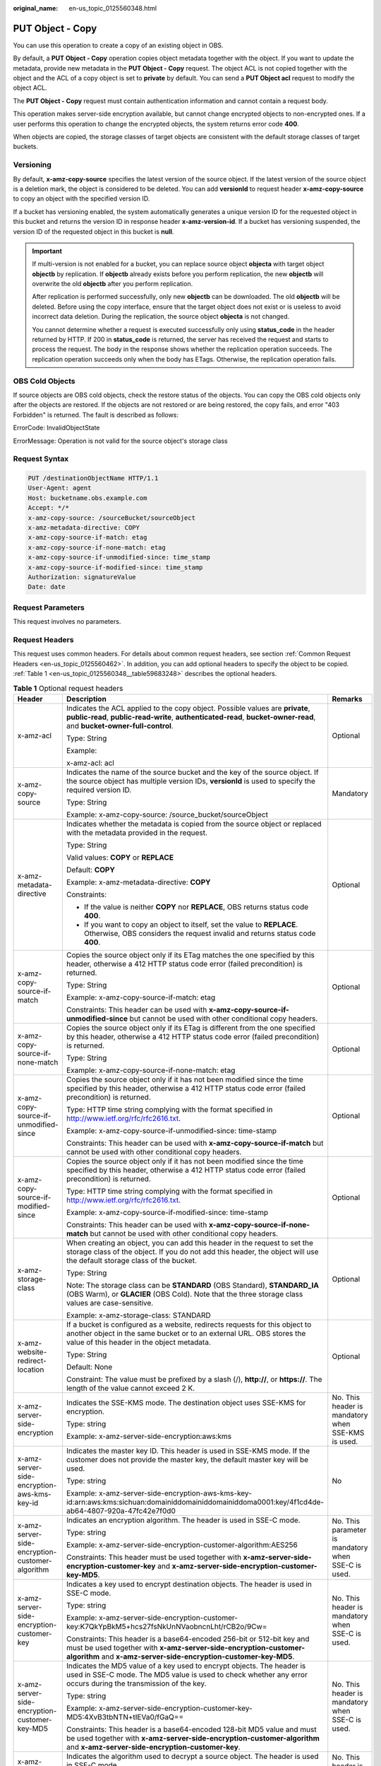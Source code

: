 :original_name: en-us_topic_0125560348.html

.. _en-us_topic_0125560348:

PUT Object - Copy
=================

You can use this operation to create a copy of an existing object in OBS.

By default, a **PUT Object - Copy** operation copies object metadata together with the object. If you want to update the metadata, provide new metadata in the **PUT Object - Copy** request. The object ACL is not copied together with the object and the ACL of a copy object is set to **private** by default. You can send a **PUT Object acl** request to modify the object ACL.

The **PUT Object - Copy** request must contain authentication information and cannot contain a request body.

This operation makes server-side encryption available, but cannot change encrypted objects to non-encrypted ones. If a user performs this operation to change the encrypted objects, the system returns error code **400**.

When objects are copied, the storage classes of target objects are consistent with the default storage classes of target buckets.

Versioning
----------

By default, **x-amz-copy-source** specifies the latest version of the source object. If the latest version of the source object is a deletion mark, the object is considered to be deleted. You can add **versionId** to request header **x-amz-copy-source** to copy an object with the specified version ID.

If a bucket has versioning enabled, the system automatically generates a unique version ID for the requested object in this bucket and returns the version ID in response header **x-amz-version-id**. If a bucket has versioning suspended, the version ID of the requested object in this bucket is **null**.

.. important::

   If multi-version is not enabled for a bucket, you can replace source object **objecta** with target object **objectb** by replication. If **objectb** already exists before you perform replication, the new **objectb** will overwrite the old **objectb** after you perform replication.

   After replication is performed successfully, only new **objectb** can be downloaded. The old **objectb** will be deleted. Before using the copy interface, ensure that the target object does not exist or is useless to avoid incorrect data deletion. During the replication, the source object **objecta** is not changed.

   You cannot determine whether a request is executed successfully only using **status_code** in the header returned by HTTP. If 200 in **status_code** is returned, the server has received the request and starts to process the request. The body in the response shows whether the replication operation succeeds. The replication operation succeeds only when the body has ETags. Otherwise, the replication operation fails.

OBS Cold Objects
----------------

If source objects are OBS cold objects, check the restore status of the objects. You can copy the OBS cold objects only after the objects are restored. If the objects are not restored or are being restored, the copy fails, and error "403 Forbidden" is returned. The fault is described as follows:

ErrorCode: InvalidObjectState

ErrorMessage: Operation is not valid for the source object's storage class

Request Syntax
--------------

.. code-block::

    PUT /destinationObjectName HTTP/1.1
    User-Agent: agent
    Host: bucketname.obs.example.com
    Accept: */*
    x-amz-copy-source: /sourceBucket/sourceObject
    x-amz-metadata-directive: COPY
    x-amz-copy-source-if-match: etag
    x-amz-copy-source-if-none-match: etag
    x-amz-copy-source-if-unmodified-since: time_stamp
    x-amz-copy-source-if-modified-since: time_stamp
    Authorization: signatureValue
    Date: date

Request Parameters
------------------

This request involves no parameters.

Request Headers
---------------

This request uses common headers. For details about common request headers, see section :ref:`Common Request Headers <en-us_topic_0125560462>`. In addition, you can add optional headers to specify the object to be copied. :ref:`Table 1 <en-us_topic_0125560348__table59683248>` describes the optional headers.

.. _en-us_topic_0125560348__table59683248:

.. table:: **Table 1** Optional request headers

   +-------------------------------------------------------------+---------------------------------------------------------------------------------------------------------------------------------------------------------------------------------------------------------------------------------------+----------------------------------------------------------------------------------+
   | Header                                                      | Description                                                                                                                                                                                                                           | Remarks                                                                          |
   +=============================================================+=======================================================================================================================================================================================================================================+==================================================================================+
   | x-amz-acl                                                   | Indicates the ACL applied to the copy object. Possible values are **private**, **public-read**, **public-read-write**, **authenticated-read**, **bucket-owner-read**, and **bucket-owner-full-control**.                              | Optional                                                                         |
   |                                                             |                                                                                                                                                                                                                                       |                                                                                  |
   |                                                             | Type: String                                                                                                                                                                                                                          |                                                                                  |
   |                                                             |                                                                                                                                                                                                                                       |                                                                                  |
   |                                                             | Example:                                                                                                                                                                                                                              |                                                                                  |
   |                                                             |                                                                                                                                                                                                                                       |                                                                                  |
   |                                                             | x-amz-acl: acl                                                                                                                                                                                                                        |                                                                                  |
   +-------------------------------------------------------------+---------------------------------------------------------------------------------------------------------------------------------------------------------------------------------------------------------------------------------------+----------------------------------------------------------------------------------+
   | x-amz-copy-source                                           | Indicates the name of the source bucket and the key of the source object. If the source object has multiple version IDs, **versionId** is used to specify the required version ID.                                                    | Mandatory                                                                        |
   |                                                             |                                                                                                                                                                                                                                       |                                                                                  |
   |                                                             | Type: String                                                                                                                                                                                                                          |                                                                                  |
   |                                                             |                                                                                                                                                                                                                                       |                                                                                  |
   |                                                             | Example: x-amz-copy-source: /source_bucket/sourceObject                                                                                                                                                                               |                                                                                  |
   +-------------------------------------------------------------+---------------------------------------------------------------------------------------------------------------------------------------------------------------------------------------------------------------------------------------+----------------------------------------------------------------------------------+
   | x-amz-metadata-directive                                    | Indicates whether the metadata is copied from the source object or replaced with the metadata provided in the request.                                                                                                                | Optional                                                                         |
   |                                                             |                                                                                                                                                                                                                                       |                                                                                  |
   |                                                             | Type: String                                                                                                                                                                                                                          |                                                                                  |
   |                                                             |                                                                                                                                                                                                                                       |                                                                                  |
   |                                                             | Valid values: **COPY** or **REPLACE**                                                                                                                                                                                                 |                                                                                  |
   |                                                             |                                                                                                                                                                                                                                       |                                                                                  |
   |                                                             | Default: **COPY**                                                                                                                                                                                                                     |                                                                                  |
   |                                                             |                                                                                                                                                                                                                                       |                                                                                  |
   |                                                             | Example: x-amz-metadata-directive: **COPY**                                                                                                                                                                                           |                                                                                  |
   |                                                             |                                                                                                                                                                                                                                       |                                                                                  |
   |                                                             | Constraints:                                                                                                                                                                                                                          |                                                                                  |
   |                                                             |                                                                                                                                                                                                                                       |                                                                                  |
   |                                                             | -  If the value is neither **COPY** nor **REPLACE**, OBS returns status code **400**.                                                                                                                                                 |                                                                                  |
   |                                                             | -  If you want to copy an object to itself, set the value to **REPLACE**. Otherwise, OBS considers the request invalid and returns status code **400**.                                                                               |                                                                                  |
   +-------------------------------------------------------------+---------------------------------------------------------------------------------------------------------------------------------------------------------------------------------------------------------------------------------------+----------------------------------------------------------------------------------+
   | x-amz-copy-source-if-match                                  | Copies the source object only if its ETag matches the one specified by this header, otherwise a 412 HTTP status code error (failed precondition) is returned.                                                                         | Optional                                                                         |
   |                                                             |                                                                                                                                                                                                                                       |                                                                                  |
   |                                                             | Type: String                                                                                                                                                                                                                          |                                                                                  |
   |                                                             |                                                                                                                                                                                                                                       |                                                                                  |
   |                                                             | Example: x-amz-copy-source-if-match: etag                                                                                                                                                                                             |                                                                                  |
   |                                                             |                                                                                                                                                                                                                                       |                                                                                  |
   |                                                             | Constraints: This header can be used with **x-amz-copy-source-if-unmodified-since** but cannot be used with other conditional copy headers.                                                                                           |                                                                                  |
   +-------------------------------------------------------------+---------------------------------------------------------------------------------------------------------------------------------------------------------------------------------------------------------------------------------------+----------------------------------------------------------------------------------+
   | x-amz-copy-source-if-none-match                             | Copies the source object only if its ETag is different from the one specified by this header, otherwise a 412 HTTP status code error (failed precondition) is returned.                                                               | Optional                                                                         |
   |                                                             |                                                                                                                                                                                                                                       |                                                                                  |
   |                                                             | Type: String                                                                                                                                                                                                                          |                                                                                  |
   |                                                             |                                                                                                                                                                                                                                       |                                                                                  |
   |                                                             | Example: x-amz-copy-source-if-none-match: etag                                                                                                                                                                                        |                                                                                  |
   +-------------------------------------------------------------+---------------------------------------------------------------------------------------------------------------------------------------------------------------------------------------------------------------------------------------+----------------------------------------------------------------------------------+
   | x-amz-copy-source-if-unmodified-since                       | Copies the source object only if it has not been modified since the time specified by this header, otherwise a 412 HTTP status code error (failed precondition) is returned.                                                          | Optional                                                                         |
   |                                                             |                                                                                                                                                                                                                                       |                                                                                  |
   |                                                             | Type: HTTP time string complying with the format specified in http://www.ietf.org/rfc/rfc2616.txt.                                                                                                                                    |                                                                                  |
   |                                                             |                                                                                                                                                                                                                                       |                                                                                  |
   |                                                             | Example: x-amz-copy-source-if-unmodified-since: time-stamp                                                                                                                                                                            |                                                                                  |
   |                                                             |                                                                                                                                                                                                                                       |                                                                                  |
   |                                                             | Constraints: This header can be used with **x-amz-copy-source-if-match** but cannot be used with other conditional copy headers.                                                                                                      |                                                                                  |
   +-------------------------------------------------------------+---------------------------------------------------------------------------------------------------------------------------------------------------------------------------------------------------------------------------------------+----------------------------------------------------------------------------------+
   | x-amz-copy-source-if-modified-since                         | Copies the source object only if it has not been modified since the time specified by this header, otherwise a 412 HTTP status code error (failed precondition) is returned.                                                          | Optional                                                                         |
   |                                                             |                                                                                                                                                                                                                                       |                                                                                  |
   |                                                             | Type: HTTP time string complying with the format specified in http://www.ietf.org/rfc/rfc2616.txt.                                                                                                                                    |                                                                                  |
   |                                                             |                                                                                                                                                                                                                                       |                                                                                  |
   |                                                             | Example: x-amz-copy-source-if-modified-since: time-stamp                                                                                                                                                                              |                                                                                  |
   |                                                             |                                                                                                                                                                                                                                       |                                                                                  |
   |                                                             | Constraints: This header can be used with **x-amz-copy-source-if-none-match** but cannot be used with other conditional copy headers.                                                                                                 |                                                                                  |
   +-------------------------------------------------------------+---------------------------------------------------------------------------------------------------------------------------------------------------------------------------------------------------------------------------------------+----------------------------------------------------------------------------------+
   | x-amz-storage-class                                         | When creating an object, you can add this header in the request to set the storage class of the object. If you do not add this header, the object will use the default storage class of the bucket.                                   | Optional                                                                         |
   |                                                             |                                                                                                                                                                                                                                       |                                                                                  |
   |                                                             | Type: String                                                                                                                                                                                                                          |                                                                                  |
   |                                                             |                                                                                                                                                                                                                                       |                                                                                  |
   |                                                             | Note: The storage class can be **STANDARD** (OBS Standard), **STANDARD_IA** (OBS Warm), or **GLACIER** (OBS Cold). Note that the three storage class values are case-sensitive.                                                       |                                                                                  |
   |                                                             |                                                                                                                                                                                                                                       |                                                                                  |
   |                                                             | Example: x-amz-storage-class: STANDARD                                                                                                                                                                                                |                                                                                  |
   +-------------------------------------------------------------+---------------------------------------------------------------------------------------------------------------------------------------------------------------------------------------------------------------------------------------+----------------------------------------------------------------------------------+
   | x-amz-website-redirect-location                             | If a bucket is configured as a website, redirects requests for this object to another object in the same bucket or to an external URL. OBS stores the value of this header in the object metadata.                                    | Optional                                                                         |
   |                                                             |                                                                                                                                                                                                                                       |                                                                                  |
   |                                                             | Type: String                                                                                                                                                                                                                          |                                                                                  |
   |                                                             |                                                                                                                                                                                                                                       |                                                                                  |
   |                                                             | Default: None                                                                                                                                                                                                                         |                                                                                  |
   |                                                             |                                                                                                                                                                                                                                       |                                                                                  |
   |                                                             | Constraint: The value must be prefixed by a slash (/), **http://**, or **https://**. The length of the value cannot exceed 2 K.                                                                                                       |                                                                                  |
   +-------------------------------------------------------------+---------------------------------------------------------------------------------------------------------------------------------------------------------------------------------------------------------------------------------------+----------------------------------------------------------------------------------+
   | x-amz-server-side-encryption                                | Indicates the SSE-KMS mode. The destination object uses SSE-KMS for encryption.                                                                                                                                                       | No. This header is mandatory when SSE-KMS is used.                               |
   |                                                             |                                                                                                                                                                                                                                       |                                                                                  |
   |                                                             | Type: string                                                                                                                                                                                                                          |                                                                                  |
   |                                                             |                                                                                                                                                                                                                                       |                                                                                  |
   |                                                             | Example: x-amz-server-side-encryption:aws:kms                                                                                                                                                                                         |                                                                                  |
   +-------------------------------------------------------------+---------------------------------------------------------------------------------------------------------------------------------------------------------------------------------------------------------------------------------------+----------------------------------------------------------------------------------+
   | x-amz-server-side-encryption-aws-kms-key-id                 | Indicates the master key ID. This header is used in SSE-KMS mode. If the customer does not provide the master key, the default master key will be used.                                                                               | No                                                                               |
   |                                                             |                                                                                                                                                                                                                                       |                                                                                  |
   |                                                             | Type: string                                                                                                                                                                                                                          |                                                                                  |
   |                                                             |                                                                                                                                                                                                                                       |                                                                                  |
   |                                                             | Example: x-amz-server-side-encryption-aws-kms-key-id:arn:aws:kms:sichuan:domainiddomainiddomainiddoma0001:key/4f1cd4de-ab64-4807-920a-47fc42e7f0d0                                                                                    |                                                                                  |
   +-------------------------------------------------------------+---------------------------------------------------------------------------------------------------------------------------------------------------------------------------------------------------------------------------------------+----------------------------------------------------------------------------------+
   | x-amz-server-side-encryption-customer-algorithm             | Indicates an encryption algorithm. The header is used in SSE-C mode.                                                                                                                                                                  | No. This parameter is mandatory when SSE-C is used.                              |
   |                                                             |                                                                                                                                                                                                                                       |                                                                                  |
   |                                                             | Type: string                                                                                                                                                                                                                          |                                                                                  |
   |                                                             |                                                                                                                                                                                                                                       |                                                                                  |
   |                                                             | Example: x-amz-server-side-encryption-customer-algorithm:AES256                                                                                                                                                                       |                                                                                  |
   |                                                             |                                                                                                                                                                                                                                       |                                                                                  |
   |                                                             | Constraints: This header must be used together with **x-amz-server-side-encryption-customer-key** and **x-amz-server-side-encryption-customer-key-MD5**.                                                                              |                                                                                  |
   +-------------------------------------------------------------+---------------------------------------------------------------------------------------------------------------------------------------------------------------------------------------------------------------------------------------+----------------------------------------------------------------------------------+
   | x-amz-server-side-encryption-customer-key                   | Indicates a key used to encrypt destination objects. The header is used in SSE-C mode.                                                                                                                                                | No. This header is mandatory when SSE-C is used.                                 |
   |                                                             |                                                                                                                                                                                                                                       |                                                                                  |
   |                                                             | Type: string                                                                                                                                                                                                                          |                                                                                  |
   |                                                             |                                                                                                                                                                                                                                       |                                                                                  |
   |                                                             | Example: x-amz-server-side-encryption-customer-key:K7QkYpBkM5+hcs27fsNkUnNVaobncnLht/rCB2o/9Cw=                                                                                                                                       |                                                                                  |
   |                                                             |                                                                                                                                                                                                                                       |                                                                                  |
   |                                                             | Constraints: This header is a base64-encoded 256-bit or 512-bit key and must be used together with **x-amz-server-side-encryption-customer-algorithm** and **x-amz-server-side-encryption-customer-key-MD5**.                         |                                                                                  |
   +-------------------------------------------------------------+---------------------------------------------------------------------------------------------------------------------------------------------------------------------------------------------------------------------------------------+----------------------------------------------------------------------------------+
   | x-amz-server-side-encryption-customer-key-MD5               | Indicates the MD5 value of a key used to encrypt objects. The header is used in SSE-C mode. The MD5 value is used to check whether any error occurs during the transmission of the key.                                               | No. This header is mandatory when SSE-C is used.                                 |
   |                                                             |                                                                                                                                                                                                                                       |                                                                                  |
   |                                                             | Type: string                                                                                                                                                                                                                          |                                                                                  |
   |                                                             |                                                                                                                                                                                                                                       |                                                                                  |
   |                                                             | Example: x-amz-server-side-encryption-customer-key-MD5:4XvB3tbNTN+tIEVa0/fGaQ==                                                                                                                                                       |                                                                                  |
   |                                                             |                                                                                                                                                                                                                                       |                                                                                  |
   |                                                             | Constraints: This header is a base64-encoded 128-bit MD5 value and must be used together with **x-amz-server-side-encryption-customer-algorithm** and **x-amz-server-side-encryption-customer-key**.                                  |                                                                                  |
   +-------------------------------------------------------------+---------------------------------------------------------------------------------------------------------------------------------------------------------------------------------------------------------------------------------------+----------------------------------------------------------------------------------+
   | x-amz-copy-source-server-side-encryption-customer-algorithm | Indicates the algorithm used to decrypt a source object. The header is used in SSE-C mode.                                                                                                                                            | No. This header is mandatory when SSE-C is used to copy a source object.         |
   |                                                             |                                                                                                                                                                                                                                       |                                                                                  |
   |                                                             | Type: string                                                                                                                                                                                                                          |                                                                                  |
   |                                                             |                                                                                                                                                                                                                                       |                                                                                  |
   |                                                             | Example: x-amz-copy-source-server-side-encryption-customer-algorithm:AES256                                                                                                                                                           |                                                                                  |
   |                                                             |                                                                                                                                                                                                                                       |                                                                                  |
   |                                                             | Constraints: This header must be used together with **x-amz-copy-source-server-side-encryption-customer-key** and **x-amz-copy-source-server-side-encryption-customer-key-MD5**.                                                      |                                                                                  |
   +-------------------------------------------------------------+---------------------------------------------------------------------------------------------------------------------------------------------------------------------------------------------------------------------------------------+----------------------------------------------------------------------------------+
   | x-amz-copy-source-server-side-encryption-customer-key       | Indicates the key used to decrypt a source object. The header is used in SSE-C mode.                                                                                                                                                  | No. This header is mandatory when SSE-C is used to copy a source object.         |
   |                                                             |                                                                                                                                                                                                                                       |                                                                                  |
   |                                                             | Type: string                                                                                                                                                                                                                          |                                                                                  |
   |                                                             |                                                                                                                                                                                                                                       |                                                                                  |
   |                                                             | Example: x-amz-copy-source-server-side-encryption-customer-key:K7QkYpBkM5+hcs27fsNkUnNVaobncnLht/rCB2o/9Cw=                                                                                                                           |                                                                                  |
   |                                                             |                                                                                                                                                                                                                                       |                                                                                  |
   |                                                             | Constraints: This header is a base64-encoded 256-bit or 512-bit key and must be used together with **x-amz-copy-source-server-side-encryption-customer-algorithm** and **x-amz-copy-source-server-side-encryption-customer-key-MD5**. |                                                                                  |
   +-------------------------------------------------------------+---------------------------------------------------------------------------------------------------------------------------------------------------------------------------------------------------------------------------------------+----------------------------------------------------------------------------------+
   | x-amz-copy-source-server-side-encryption-customer-key-MD5   | Indicates the MD5 value of the key used to decrypt a source object. The header is used in SSE-C mode. The MD5 value is used to check whether any error occurs during the transmission of the key.                                     | No. This header is mandatory when SSE-C is used to copy a source object.         |
   |                                                             |                                                                                                                                                                                                                                       |                                                                                  |
   |                                                             | Type: string                                                                                                                                                                                                                          |                                                                                  |
   |                                                             |                                                                                                                                                                                                                                       |                                                                                  |
   |                                                             | Example: x-amz-copy-source-server-side-encryption-customer-key-MD5:4XvB3tbNTN+tIEVa0/fGaQ==                                                                                                                                           |                                                                                  |
   |                                                             |                                                                                                                                                                                                                                       |                                                                                  |
   |                                                             | Constraints: This header is a base64-encoded 128-bit MD5 value and must be used together with **x-amz-copy-source-server-side-encryption-customer-algorithm** and **x-amz-copy-source-server-side-encryption-customer-key**.          |                                                                                  |
   +-------------------------------------------------------------+---------------------------------------------------------------------------------------------------------------------------------------------------------------------------------------------------------------------------------------+----------------------------------------------------------------------------------+
   | x-amz-security-token                                        | Header field used to identify the request of a federated user. When the federal authentication function is enabled, users sending such requests are identified as federated users.                                                    | Optional. This parameter must be carried in the request sent by federated users. |
   |                                                             |                                                                                                                                                                                                                                       |                                                                                  |
   |                                                             | Type: string                                                                                                                                                                                                                          |                                                                                  |
   +-------------------------------------------------------------+---------------------------------------------------------------------------------------------------------------------------------------------------------------------------------------------------------------------------------------+----------------------------------------------------------------------------------+

For details about other headers, see section :ref:`Common Request Headers <en-us_topic_0125560462>`.

Request Elements
----------------

This request involves no elements.

Response Syntax
---------------

.. code-block::

   HTTP/1.1 status_code
    Server: Server Name
    x-amz-request-id: request id
    x-amz-id-2: id
    x-reserved: amazon, aws and amazon web services are trademarks or registered trademarks of Amazon Technologies, Inc
    Content-Type: type
    Date: date
    Content-Length: length

    <?xml version="1.0" encoding="UTF-8" standalone="yes"?>
    <CopyObjectResult xmlns="http://obs.example.com/doc/2015-06-30/">
    <LastModified>modifiedDate</LastModified>
    <ETag>etagValue</ETag>
    </CopyObjectResult>

Response Headers
----------------

This response uses common headers. For details about common response headers, see section :ref:`Common Response Headers <en-us_topic_0125560484>`.

This response also uses optional headers, as described in :ref:`Table 2 <en-us_topic_0125560348__table44830087>`.

.. _en-us_topic_0125560348__table44830087:

.. table:: **Table 2** Optional response header

   +-------------------------------------------------+----------------------------------------------------------------------------------------------------------------------------------------------------+
   | Header                                          | Description                                                                                                                                        |
   +=================================================+====================================================================================================================================================+
   | x-amz-copy-source-version-id                    | Indicates the version ID of the source object.                                                                                                     |
   |                                                 |                                                                                                                                                    |
   |                                                 | Type: String                                                                                                                                       |
   +-------------------------------------------------+----------------------------------------------------------------------------------------------------------------------------------------------------+
   | x-amz-version-id                                | Indicates the version ID of the target object.                                                                                                     |
   |                                                 |                                                                                                                                                    |
   |                                                 | Type: String                                                                                                                                       |
   +-------------------------------------------------+----------------------------------------------------------------------------------------------------------------------------------------------------+
   | x-amz-server-side-encryption                    | This header is included in a response if SSE-KMS is used.                                                                                          |
   |                                                 |                                                                                                                                                    |
   |                                                 | Type: string                                                                                                                                       |
   |                                                 |                                                                                                                                                    |
   |                                                 | Example: x-amz-server-side-encryption:aws:kms                                                                                                      |
   +-------------------------------------------------+----------------------------------------------------------------------------------------------------------------------------------------------------+
   | x-amz-server-side-encryption-aws-kms-key-id     | Indicates the master key ID. This header is included in a response if SSE-KMS is used.                                                             |
   |                                                 |                                                                                                                                                    |
   |                                                 | Example: x-amz-server-side-encryption-aws-kms-key-id:arn:aws:kms:sichuan:domainiddomainiddomainiddoma0001:key/4f1cd4de-ab64-4807-920a-47fc42e7f0d0 |
   +-------------------------------------------------+----------------------------------------------------------------------------------------------------------------------------------------------------+
   | x-amz-server-side-encryption-customer-algorithm | Indicates an encryption algorithm. This header is included in a response if SSE-C is used.                                                         |
   |                                                 |                                                                                                                                                    |
   |                                                 | Type: string                                                                                                                                       |
   |                                                 |                                                                                                                                                    |
   |                                                 | Example: x-amz-server-side-encryption-customer-algorithm:AES256                                                                                    |
   +-------------------------------------------------+----------------------------------------------------------------------------------------------------------------------------------------------------+
   | x-amz-server-side-encryption-customer-key-MD5   | Indicates the MD5 value of a key used to encrypt objects. This header is included in a response if SSE-C is used.                                  |
   |                                                 |                                                                                                                                                    |
   |                                                 | Type: string                                                                                                                                       |
   |                                                 |                                                                                                                                                    |
   |                                                 | Example: x-amz-server-side-encryption-customer-key-MD5:4XvB3tbNTN+tIEVa0/fGaQ==                                                                    |
   +-------------------------------------------------+----------------------------------------------------------------------------------------------------------------------------------------------------+

Response Elements
-----------------

This response contains elements to indicate the copy results. :ref:`Table 3 <en-us_topic_0125560348__table5815269>` describes the elements.

.. _en-us_topic_0125560348__table5815269:

.. table:: **Table 3** Response elements

   +-----------------------------------+-------------------------------------------------------+
   | Element                           | Description                                           |
   +===================================+=======================================================+
   | CopyObjectResult                  | Indicates the container for copy results.             |
   |                                   |                                                       |
   |                                   | Type: XML                                             |
   +-----------------------------------+-------------------------------------------------------+
   | LastModified                      | Indicates the date when the object was last modified. |
   |                                   |                                                       |
   |                                   | Type: String                                          |
   +-----------------------------------+-------------------------------------------------------+
   | ETag                              | Indicates the ETag of the new object.                 |
   |                                   |                                                       |
   |                                   | Type: String                                          |
   +-----------------------------------+-------------------------------------------------------+

Error Responses
---------------

No special error responses are returned. For details about error responses, see :ref:`Table 1 <en-us_topic_0125560440__table30733758>`.

Sample Request
--------------

.. code-block:: text

   PUT /destobject HTTP/1.1
    User-Agent: Jakarta Commons-HttpClient/3.1
    Host: bucketname.obs.example.com
    Accept: */*
    Date: Sat, 03 Dec 2011 08:48:07 +0000
    Authorization: AWS BF6C09F302931425E9A7:2rZR+iaH8xUewvUKuicLhLHpNoU=
    x-amz-copy-source: /bucket/srcobject

Sample Response
---------------

.. code-block::

   HTTP/1.1 200 OK
    Server: OBS
    x-amz-request-id: 001B21A61C6C00000134031BE8005293
    x-amz-id-2: MDAxQjIxQTYxQzZDMDAwMDAxMzQwMzFCRTgwMDUyOTNBQUFBQUFBQWJiYmJiYmJi
    x-reserved: amazon, aws and amazon web services are trademarks or registered trademarks of Amazon Technologies, Inc
    Content-Type: application/xml
    Date: Sat, 03 Dec 2011 08:48:07 GMT
    Content-Length: 254

    <?xml version="1.0" encoding="UTF-8" standalone="yes"?>
    <CopyObjectResult xmlns="http://obs.example.com/doc/2015-06-30/">
    <LastModified>2011-12-03T08:48:07.706Z</LastModified>
    <ETag>"507e3fff69b69bf57d303e807448560b"</ETag>
    </CopyObjectResult>

Sample Request (Copying an Object with Version ID Specified to a Bucket with Versioning Enabled)
------------------------------------------------------------------------------------------------

.. code-block:: text

   PUT /destobject HTTP/1.1
    User-Agent: Jakarta Commons-HttpClient/3.1
    Host: bucketname.obs.example.com
    Accept: */*
    Date: Mon, 13 Jan 2014 12:19:13 +0000
    Authorization: AWS C5780CDE717D50F4CDAA:4BLYv+1UxfRSHBMvrhVLDszxvcY=
    x-amz-copy-source: versionbucket/srcobject?versionId=AAABQ4uBLdLc0vycq3gAAAAEVURTRkha

Sample Response (Copying an Object with Version ID Specified to a Bucket with Versioning Enabled)
-------------------------------------------------------------------------------------------------

.. code-block::

   HTTP/1.1 200 OK
    Server: OBS
    x-amz-request-id: DCD2FC9CAB78000001438B8A9C898B79
    x-amz-id-2: DB/qBZmbN6AIoX9mrrSNYdLxwvbO0tLR/l6/XKTT4NmZspzhWrwp5Z74ybAYVOgr
    x-reserved: amazon, aws and amazon web services are trademarks or registered trademarks of Amazon Technologies, Inc
    Content-Type: application/xml
    x-amz-version-id: AAABQ4uKnOrc0vycq3gAAAAFVURTRkha
    x-amz-copy-source-version-id: AAABQ4uBLdLc0vycq3gAAAAEVURTRkha
    Date: Mon, 13 Jan 2014 12:19:14 GMT
    Transfer-Encoding: chunked
    <?xml version="1.0" encoding="UTF-8" standalone="yes"?>
    <CopyObjectResult xmlns="http://obs.example.com/doc/2015-06-30/">
    <LastModified>2014-01-13T12:19:13.770Z</LastModified>
    <ETag>"ba1f2511fc30423bdbb183fe33f3dd0f"</ETag>
    </CopyObjectResult>

Sample Request (Copying an Object with Version ID Specified to a Bucket with Versioning Suspended)
--------------------------------------------------------------------------------------------------

.. code-block:: text

   PUT /object03 HTTP/1.1
    User-Agent: Jakarta Commons-HttpClient/3.1
    Host: bucketname.obs.example.com
    Accept: */*
    Date: Mon, 13 Jan 2014 12:30:11 +0000
    Authorization: AWS C5780CDE717D50F4CDAA:TzFaMXTynxWqPdhhRy9l/8Litb8=
    x-amz-copy-source: versionbucket/srcobject?versionId=AAABQ4uBLdLc0vycq3gAAAAEVURTRkha

Sample Response (Copying an Object with Version ID Specified to a Bucket with Versioning Suspended)
---------------------------------------------------------------------------------------------------

.. code-block::

   HTTP/1.1 200 OK
    Server: OBS
    x-amz-request-id: DCD2FC9CAB78000001438B94A6CE90D3
    x-amz-id-2: ITdGwAvGXezuPzC6m87LVpk2F0i6P5W8GxhBOhmwdf03VjrcL/OXSeOlTpnTLnJy
    x-reserved: amazon, aws and amazon web services are trademarks or registered trademarks of Amazon Technologies, Inc
    Content-Type: application/xml
    x-amz-version-id: null
    Date: Mon, 13 Jan 2014 12:30:11 GMT
    Transfer-Encoding: chunked
    <?xml version="1.0" encoding="UTF-8" standalone="yes"?>
    <CopyObjectResult xmlns="http://obs.example.com/doc/2015-06-30/">
    <LastModified>2014-01-13T12:30:11.690Z</LastModified>
    <ETag>"ba1f2511fc30423bdbb183fe33f3dd0f"</ETag>
    </CopyObjectResult>
